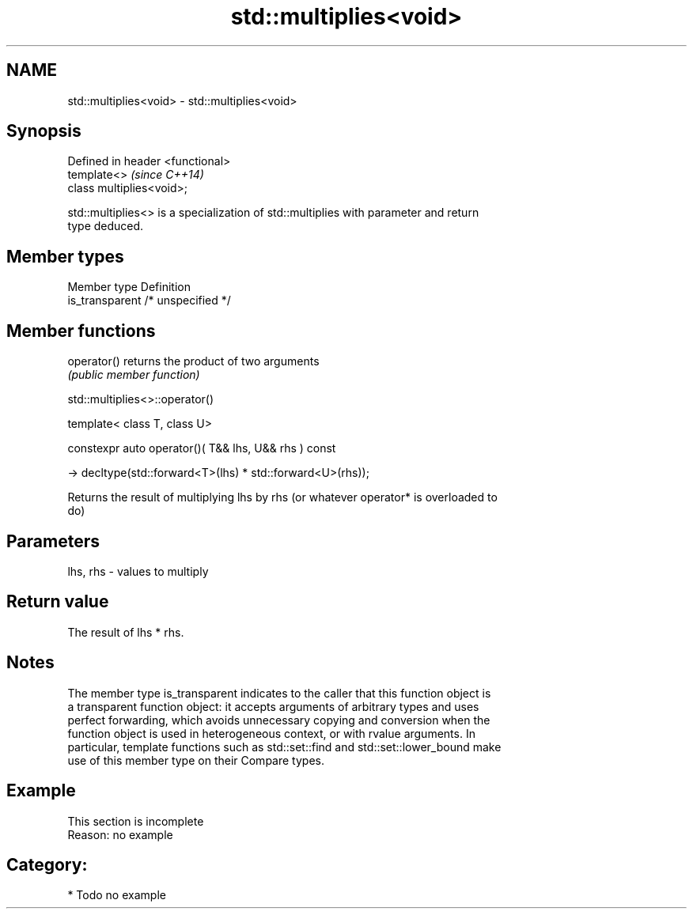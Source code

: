 .TH std::multiplies<void> 3 "2017.04.02" "http://cppreference.com" "C++ Standard Libary"
.SH NAME
std::multiplies<void> \- std::multiplies<void>

.SH Synopsis
   Defined in header <functional>
   template<>                      \fI(since C++14)\fP
   class multiplies<void>;

   std::multiplies<> is a specialization of std::multiplies with parameter and return
   type deduced.

.SH Member types

   Member type    Definition
   is_transparent /* unspecified */

.SH Member functions

   operator() returns the product of two arguments
              \fI(public member function)\fP

std::multiplies<>::operator()

   template< class T, class U>

   constexpr auto operator()( T&& lhs, U&& rhs ) const

     -> decltype(std::forward<T>(lhs) * std::forward<U>(rhs));

   Returns the result of multiplying lhs by rhs (or whatever operator* is overloaded to
   do)

.SH Parameters

   lhs, rhs - values to multiply

.SH Return value

   The result of lhs * rhs.

.SH Notes

   The member type is_transparent indicates to the caller that this function object is
   a transparent function object: it accepts arguments of arbitrary types and uses
   perfect forwarding, which avoids unnecessary copying and conversion when the
   function object is used in heterogeneous context, or with rvalue arguments. In
   particular, template functions such as std::set::find and std::set::lower_bound make
   use of this member type on their Compare types.

.SH Example

    This section is incomplete
    Reason: no example

.SH Category:

     * Todo no example
